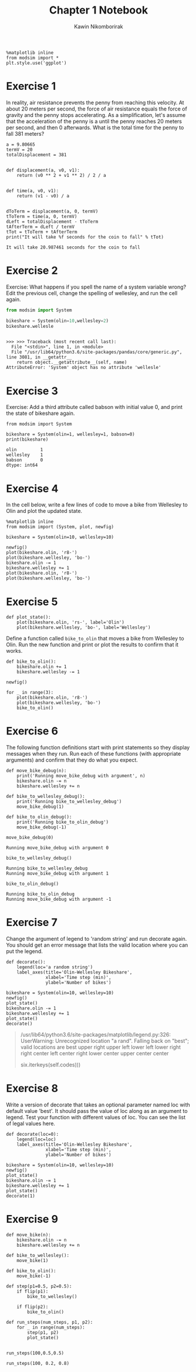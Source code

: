 #+title: Chapter 1 Notebook
#+author: Kawin Nikomborirak
#+latex_header: \usepackage[margin=1in]{geometry}
#+options: toc:nil num:nil

#+BEGIN_SRC ipython :session
  %matplotlib inline
  from modsim import *
  plt.style.use('ggplot')
#+END_SRC

#+RESULTS:

* Exercise 1
In reality, air resistance prevents the penny from reaching this velocity.
At about 20 meters per second, the force of air resistance equals the force of gravity and the penny stops accelerating.
As a simplification, let's assume that the acceleration of the penny is a until the penny reaches 20 meters per second, and then 0 afterwards.
What is the total time for the penny to fall 381 meters?

#+BEGIN_SRC ipython :session :results output :exports both
  a = 9.80665
  termV = 20
  totalDisplacement = 381


  def displacement(a, v0, v1):
      return (v0 ** 2 + v1 ** 2) / 2 / a


  def time(a, v0, v1):
      return (v1 - v0) / a


  dToTerm = displacement(a, 0, termV)
  tToTerm = time(a, 0, termV)
  dLeft = totalDisplacement - tToTerm
  tAfterTerm = dLeft / termV
  tTot = tToTerm + tAfterTerm
  print("It will take %f seconds for the coin to fall" % tTot)
#+END_SRC

#+RESULTS:
: It will take 20.987461 seconds for the coin to fall

* Exercise 2
Exercise: What happens if you spell the name of a system variable wrong?
Edit the previous cell, change the spelling of wellesley, and run the cell again.

#+BEGIN_SRC python :session :results output :exports both
  from modsim import System

  bikeshare = System(olin=10,wellesley=2)
  bikeshare.wellesle
#+END_SRC

#+RESULTS:
: 
: >>> >>> Traceback (most recent call last):
:   File "<stdin>", line 1, in <module>
:   File "/usr/lib64/python3.6/site-packages/pandas/core/generic.py", line 3081, in __getattr__
:     return object.__getattribute__(self, name)
: AttributeError: 'System' object has no attribute 'wellesle'

* Exercise 3
Exercise: Add a third attribute called babson with initial value 0, and print the state of bikeshare again.

#+BEGIN_SRC ipython :session :results output :exports both
  from modsim import System

  bikeshare = System(olin=1, wellesley=1, babson=0)
  print(bikeshare)
#+END_SRC

#+RESULTS:
: olin         1
: wellesley    1
: babson       0
: dtype: int64

* Exercise 4
In the cell below, write a few lines of code to move a bike from Wellesley to Olin and plot the updated state.

#+BEGIN_SRC ipython :session :exports both :file chap01fig/plot.png :results raw drawer
  %matplotlib inline
  from modsim import (System, plot, newfig)

  bikeshare = System(olin=10, wellesley=10)

  newfig()
  plot(bikeshare.olin, 'r8-')
  plot(bikeshare.wellesley, 'bo-')
  bikeshare.olin -= 1
  bikeshare.wellesley += 1
  plot(bikeshare.olin, 'r8-')
  plot(bikeshare.wellesley, 'bo-')
#+END_SRC

#+RESULTS:
:RESULTS:
[[file:chap01fig/plot.png]]
:END:

* Exercise 5
#+BEGIN_SRC ipython :session
  def plot_state():
      plot(bikeshare.olin, 'rs-', label='Olin')
      plot(bikeshare.wellesley, 'bo-', label='Wellesley')
#+END_SRC

#+RESULTS:

Define a function called =bike_to_olin= that moves a bike from Wellesley to Olin.
Run the new function and print or plot the results to confirm that it works.

#+BEGIN_SRC ipython :session :file chap01fig/bike_to_olin.png :results raw drawer :exports both
  def bike_to_olin():
      bikeshare.olin += 1
      bikeshare.wellesley -= 1

  newfig()

  for _ in range(3):
      plot(bikeshare.olin, 'r8-')
      plot(bikeshare.wellesley, 'bo-')
      bike_to_olin()
#+END_SRC

#+RESULTS:
:RESULTS:
[[file:chap01fig/bike_to_olin.png]]
:END:

* Exercise 6
The following function definitions start with print statements so they display messages when they run.
Run each of these functions (with appropriate arguments) and confirm that they do what you expect.

#+BEGIN_SRC ipython :session
def move_bike_debug(n):
    print('Running move_bike_debug with argument', n)
    bikeshare.olin -= n
    bikeshare.wellesley += n
    
def bike_to_wellesley_debug():
    print('Running bike_to_wellesley_debug')
    move_bike_debug(1)
    
def bike_to_olin_debug():
    print('Running bike_to_olin_debug')
    move_bike_debug(-1)
#+END_SRC

#+RESULTS:

#+BEGIN_SRC ipython :session :results output :exports both
  move_bike_debug(0)
#+END_SRC

#+RESULTS:
: Running move_bike_debug with argument 0

#+BEGIN_SRC ipython :session :results output :exports both
  bike_to_wellesley_debug()
#+END_SRC

#+RESULTS:
: Running bike_to_wellesley_debug
: Running move_bike_debug with argument 1

#+BEGIN_SRC ipython :session :results output :exports both
  bike_to_olin_debug()
#+END_SRC

#+RESULTS:
: Running bike_to_olin_debug
: Running move_bike_debug with argument -1

* Exercise 7
Change the argument of legend to 'random string' and run decorate again.
You should get an error message that lists the valid location where you can put the legend.

#+BEGIN_SRC ipython :session
  def decorate():
      legend(loc='a random string')
      label_axes(title='Olin-Wellesley Bikeshare',
                 xlabel='Time step (min)',
                 ylabel='Number of bikes')
#+END_SRC

#+RESULTS:

#+BEGIN_SRC ipython :session :file chap01fig/dec.png :results raw drawer :exports both
  bikeshare = System(olin=10, wellesley=10)
  newfig()
  plot_state()
  bikeshare.olin -= 1
  bikeshare.wellesley += 1
  plot_state()
  decorate()
#+END_SRC

#+RESULTS:
:RESULTS:
[[file:chap01fig/dec.png]]
:END:

#+BEGIN_QUOTE
  /usr/lib64/python3.6/site-packages/matplotlib/legend.py:326: UserWarning: Unrecognized location "a rand". Falling back on "best"; valid locations are
          best
          upper right
          upper left
          lower left
          lower right
          right
          center left
          center right
          lower center
          upper center
          center

    six.iterkeys(self.codes)))
#+END_QUOTE

* Exercise 8
Write a version of decorate that takes an optional parameter named loc with default value 'best'.
It should pass the value of loc along as an argument to legend.
Test your function with different values of loc.
You can see the list of legal values here.

#+BEGIN_SRC ipython :session
  def decorate(loc=0):
      legend(loc=loc)
      label_axes(title='Olin-Wellesley Bikeshare',
                 xlabel='Time step (min)',
                 ylabel='Number of bikes')
#+END_SRC

#+RESULTS:

#+BEGIN_SRC ipython :session :file chap01fig/decloc.png :results raw drawer :exports both
  bikeshare = System(olin=10, wellesley=10)
  newfig()
  plot_state()
  bikeshare.olin -= 1
  bikeshare.wellesley += 1
  plot_state()
  decorate(1)
#+END_SRC

#+RESULTS:
:RESULTS:
[[file:chap01fig/decloc.png]]
:END:

* Exercise 9

#+BEGIN_SRC ipython :session
  def move_bike(n):
      bikeshare.olin -= n
      bikeshare.wellesley += n

  def bike_to_wellesley():
      move_bike(1)
    
  def bike_to_olin():
      move_bike(-1)

  def step(p1=0.5, p2=0.5):
      if flip(p1):
          bike_to_wellesley()
  
      if flip(p2):
          bike_to_olin()
#+END_SRC

#+RESULTS:

#+BEGIN_SRC ipython :session
  def run_steps(num_steps, p1, p2):
      for _ in range(num_steps):
          step(p1, p2)
          plot_state()

#+END_SRC

#+RESULTS:

#+BEGIN_SRC ipython :session :file chap01fig/run_steps1.png :results raw drawer :exports both
  run_steps(100,0.5,0.5)
#+END_SRC

#+RESULTS:
:RESULTS:
[[file:chap01fig/run_steps1.png]]
:END:

#+BEGIN_SRC ipython :session :file chap01fig/run_steps2.png :results raw drawer :exports both
  run_steps(100, 0.2, 0.8)
#+END_SRC

#+RESULTS:
:RESULTS:
[[file:chap01fig/run_steps2.png]]
:END:
